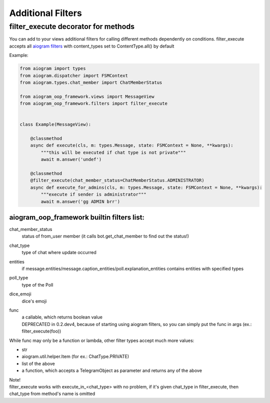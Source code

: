 Additional Filters
===================

filter_execute decorator for methods
------------------------------------
You can add to your views additional filters for calling different methods dependently on conditions.
filter_execute accepts all `aiogram filters <https://docs.aiogram.dev/en/latest/dispatcher/filters.html>`_ with content_types set to ContentType.all() by default

Example:

.. code-block:: python

    from aiogram import types
    from aiogram.dispatcher import FSMContext
    from aiogram.types.chat_member import ChatMemberStatus

    from aiogram_oop_framework.views import MessageView
    from aiogram_oop_framework.filters import filter_execute


    class Example(MessageView):

        @classmethod
        async def execute(cls, m: types.Message, state: FSMContext = None, **kwargs):
            """this will be executed if chat type is not private"""
            await m.answer('undef')

        @classmethod
        @filter_execute(chat_member_status=ChatMemberStatus.ADMINISTRATOR)
        async def execute_for_admins(cls, m: types.Message, state: FSMContext = None, **kwargs):
            """execute if sender is administrator"""
            await m.answer('gg ADMIN brr')


aiogram_oop_framework builtin filters list:
^^^^^^^^^^^^^^^^^^^^^^^^^^^^^^^^^^^^^^^^^^^

chat_member_status
    status of from_user member (it calls bot.get_chat_member to find out the status!)
chat_type
    type of chat where update occurred
entities
    if message.entities/message.caption_entities/poll.explanation_entities contains entities with specified types
poll_type
    type of the Poll
dice_emoji
    dice's emoji
func
    | a callable, which returns boolean value
    | DEPRECATED in 0.2.dev4, because of starting using aiogram filters, so you can simply put the func in args (ex.: filter_execute(foo))


While func may only be a function or lambda, other filter types accept much more values:

- str
- aiogram.util.helper.Item (for ex.: ChatType.PRIVATE)
- list of the above
- a function, which accepts a TelegramObject as parameter and returns any of the above



| Note!
| filter_execute works with execute_in_<chat_type> with no problem, if it's given chat_type in filter_execute, then chat_type from method's name is omitted
